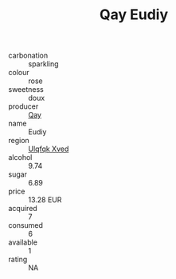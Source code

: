 :PROPERTIES:
:ID:                     b1dc8486-11e4-4ca9-b86a-76fc4d4a2977
:END:
#+TITLE: Qay Eudiy 

- carbonation :: sparkling
- colour :: rose
- sweetness :: doux
- producer :: [[id:c8fd643f-17cf-4963-8cdb-3997b5b1f19c][Qay]]
- name :: Eudiy
- region :: [[id:106b3122-bafe-43ea-b483-491e796c6f06][Ulqfqk Xved]]
- alcohol :: 9.74
- sugar :: 6.89
- price :: 13.28 EUR
- acquired :: 7
- consumed :: 6
- available :: 1
- rating :: NA


